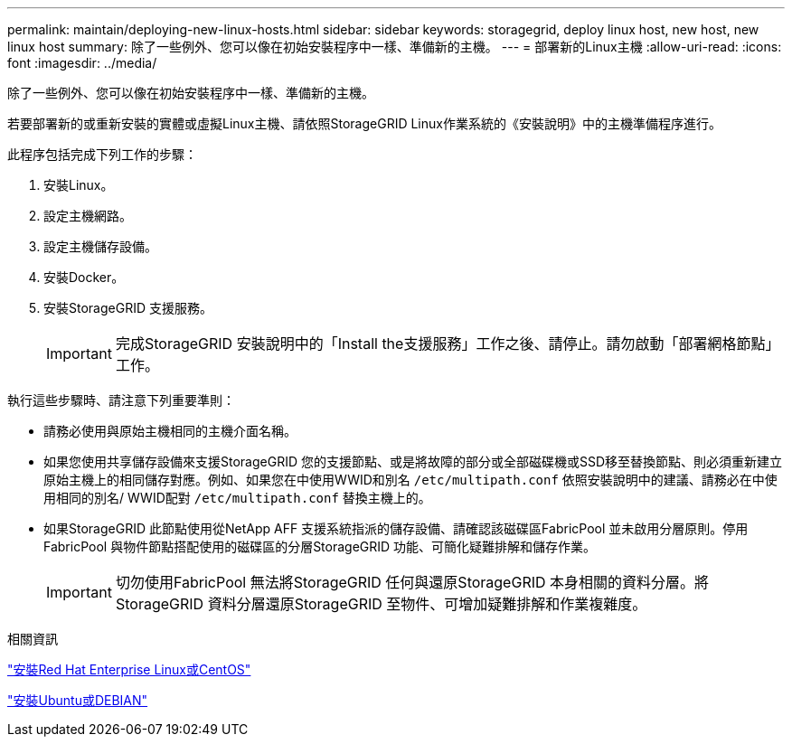 ---
permalink: maintain/deploying-new-linux-hosts.html 
sidebar: sidebar 
keywords: storagegrid, deploy linux host, new host, new linux host 
summary: 除了一些例外、您可以像在初始安裝程序中一樣、準備新的主機。 
---
= 部署新的Linux主機
:allow-uri-read: 
:icons: font
:imagesdir: ../media/


[role="lead"]
除了一些例外、您可以像在初始安裝程序中一樣、準備新的主機。

若要部署新的或重新安裝的實體或虛擬Linux主機、請依照StorageGRID Linux作業系統的《安裝說明》中的主機準備程序進行。

此程序包括完成下列工作的步驟：

. 安裝Linux。
. 設定主機網路。
. 設定主機儲存設備。
. 安裝Docker。
. 安裝StorageGRID 支援服務。
+

IMPORTANT: 完成StorageGRID 安裝說明中的「Install the支援服務」工作之後、請停止。請勿啟動「部署網格節點」工作。



執行這些步驟時、請注意下列重要準則：

* 請務必使用與原始主機相同的主機介面名稱。
* 如果您使用共享儲存設備來支援StorageGRID 您的支援節點、或是將故障的部分或全部磁碟機或SSD移至替換節點、則必須重新建立原始主機上的相同儲存對應。例如、如果您在中使用WWID和別名 `/etc/multipath.conf` 依照安裝說明中的建議、請務必在中使用相同的別名/ WWID配對 `/etc/multipath.conf` 替換主機上的。
* 如果StorageGRID 此節點使用從NetApp AFF 支援系統指派的儲存設備、請確認該磁碟區FabricPool 並未啟用分層原則。停用FabricPool 與物件節點搭配使用的磁碟區的分層StorageGRID 功能、可簡化疑難排解和儲存作業。
+

IMPORTANT: 切勿使用FabricPool 無法將StorageGRID 任何與還原StorageGRID 本身相關的資料分層。將StorageGRID 資料分層還原StorageGRID 至物件、可增加疑難排解和作業複雜度。



.相關資訊
link:../rhel/index.html["安裝Red Hat Enterprise Linux或CentOS"]

link:../ubuntu/index.html["安裝Ubuntu或DEBIAN"]
